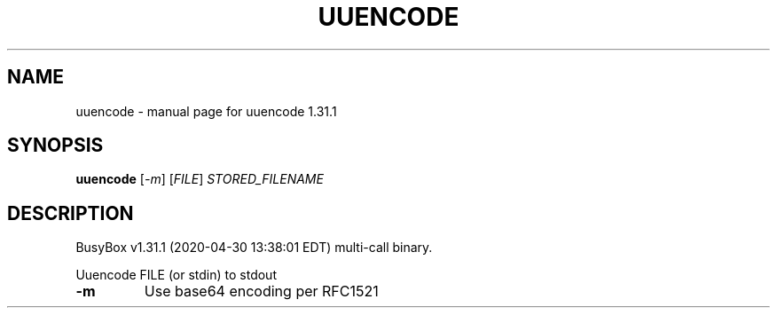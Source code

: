 .\" DO NOT MODIFY THIS FILE!  It was generated by help2man 1.47.8.
.TH UUENCODE "1" "April 2020" "Fidelix 1.0" "User Commands"
.SH NAME
uuencode \- manual page for uuencode 1.31.1
.SH SYNOPSIS
.B uuencode
[\fI\,-m\/\fR] [\fI\,FILE\/\fR] \fI\,STORED_FILENAME\/\fR
.SH DESCRIPTION
BusyBox v1.31.1 (2020\-04\-30 13:38:01 EDT) multi\-call binary.
.PP
Uuencode FILE (or stdin) to stdout
.TP
\fB\-m\fR
Use base64 encoding per RFC1521
